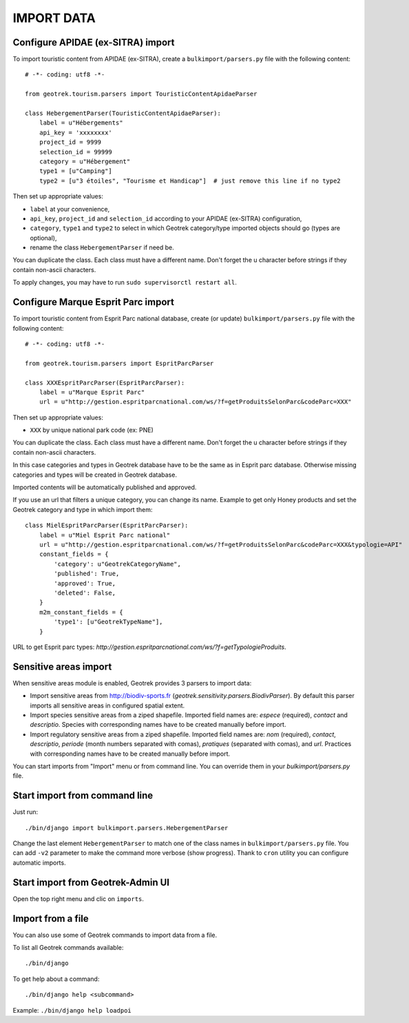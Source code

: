 ===========
IMPORT DATA
===========


Configure APIDAE (ex-SITRA) import
----------------------------------

To import touristic content from APIDAE (ex-SITRA), create a ``bulkimport/parsers.py`` file with the following content:

::

    # -*- coding: utf8 -*-

    from geotrek.tourism.parsers import TouristicContentApidaeParser

    class HebergementParser(TouristicContentApidaeParser):
        label = u"Hébergements"
        api_key = 'xxxxxxxx'
        project_id = 9999
        selection_id = 99999
        category = u"Hébergement"
        type1 = [u"Camping"]
        type2 = [u"3 étoiles", "Tourisme et Handicap"]  # just remove this line if no type2

Then set up appropriate values:

* ``label`` at your convenience,
* ``api_key``, ``project_id`` and ``selection_id`` according to your APIDAE (ex-SITRA) configuration,
* ``category``, ``type1`` and ``type2`` to select in which Geotrek category/type imported objects should go (types are optional),
* rename the class ``HebergementParser`` if need be.

You can duplicate the class. Each class must have a different name.
Don't forget the u character before strings if they contain non-ascii characters.

To apply changes, you may have to run ``sudo supervisorctl restart all``.

Configure Marque Esprit Parc import
-----------------------------------

To import touristic content from Esprit Parc national database, create (or update) ``bulkimport/parsers.py`` file with the following content:

::

    # -*- coding: utf8 -*-

    from geotrek.tourism.parsers import EspritParcParser

    class XXXEspritParcParser(EspritParcParser):
        label = u"Marque Esprit Parc"
        url = u"http://gestion.espritparcnational.com/ws/?f=getProduitsSelonParc&codeParc=XXX"

Then set up appropriate values:

* ``XXX`` by unique national park code (ex: PNE)

You can duplicate the class. Each class must have a different name.
Don't forget the u character before strings if they contain non-ascii characters.

In this case categories and types in Geotrek database have to be the same as in Esprit parc database. Otherwise missing categories and types will be created in Geotrek database.

Imported contents will be automatically published and approved. 

If you use an url that filters a unique category, you can change its name. Example to get only Honey products and set the Geotrek category and type in which import them:

::

    class MielEspritParcParser(EspritParcParser):
        label = u"Miel Esprit Parc national"
        url = u"http://gestion.espritparcnational.com/ws/?f=getProduitsSelonParc&codeParc=XXX&typologie=API"
        constant_fields = {
            'category': u"GeotrekCategoryName",
            'published': True,
            'approved': True,
            'deleted': False,
        }
        m2m_constant_fields = {
            'type1': [u"GeotrekTypeName"],
        }

URL to get Esprit parc types: `http://gestion.espritparcnational.com/ws/?f=getTypologieProduits`.

Sensitive areas import
----------------------

When sensitive areas module is enabled, Geotrek provides 3 parsers to import data:

* Import sensitive areas from http://biodiv-sports.fr (`geotrek.sensitivity.parsers.BiodivParser`). By default this
  parser imports all sensitive areas in configured spatial extent.
* Import species sensitive areas from a ziped shapefile. Imported field names are: `espece` (required), `contact`
  and `descriptio`.
  Species with corresponding names have to be created manually before import.
* Import regulatory sensitive areas from a ziped shapefile. Imported field names are: `nom` (required), `contact`,
  `descriptio`, `periode` (month numbers separated with comas), `pratiques` (separated with comas), and `url`.
  Practices with corresponding names have to be created manually before import.

You can start imports from "Import" menu or from command line. You can override them in your `bulkimport/parsers.py`
file.

Start import from command line
------------------------------

Just run:

::

    ./bin/django import bulkimport.parsers.HebergementParser

Change the last element ``HebergementParser`` to match one of the class names in ``bulkimport/parsers.py`` file.
You can add ``-v2`` parameter to make the command more verbose (show progress).
Thank to ``cron`` utility you can configure automatic imports.


Start import from Geotrek-Admin UI
----------------------------------

Open the top right menu and clic on ``imports``.

Import from a file
------------------

You can also use some of Geotrek commands to import data from a file.

To list all Geotrek commands available:

::

    ./bin/django
    
To get help about a command:

::

    ./bin/django help <subcommand>
    
Example: ``./bin/django help loadpoi``
